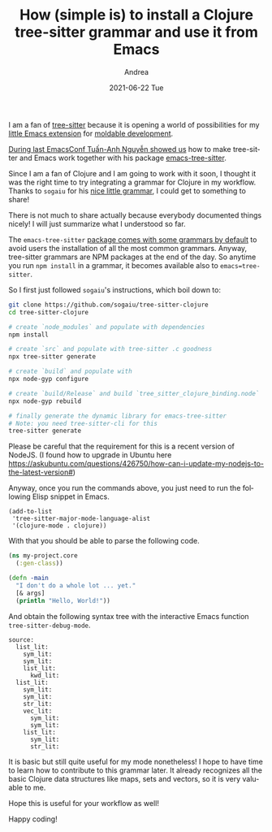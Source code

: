 #+TITLE:       How (simple is) to install a Clojure tree-sitter grammar and use it from Emacs
#+AUTHOR:      Andrea
#+EMAIL:       andrea-dev@hotmail.com
#+DATE:        2021-06-22 Tue
#+URI:         /blog/%y/%m/%d/how-(simple-is)-to-install-a-clojure-tree-sitter-grammar-and-use-it-from-emacs
#+KEYWORDS:    moldable development, emacs
#+TAGS:        moldable development, emacs
#+LANGUAGE:    en
#+OPTIONS:     H:3 num:nil toc:nil \n:nil ::t |:t ^:nil -:nil f:t *:t <:t
#+DESCRIPTION: How to install the Clojure tree-sitter for emacs-tree-sitter

I am a fan of [[https://github.com/tree-sitter/tree-sitter][tree-sitter]] because it is opening a world of
possibilities for my [[https://github.com/ag91/moldable-emacs][little Emacs extension]] for [[https://moldabledevelopment.com/][moldable development]].

[[https://emacsconf.org/2020/talks/23/][During last EmacsConf Tuấn-Anh Nguyễn showed us]] how to make
tree-sitter and Emacs work together with his package
[[https://github.com/ubolonton/emacs-tree-sitter][emacs-tree-sitter]].

Since I am a fan of Clojure and I am going to work with it soon, I
thought it was the right time to try integrating a grammar for Clojure
in my workflow. Thanks to =sogaiu= for his [[https://github.com/sogaiu/tree-sitter-clojure][nice little grammar]], I
could get to something to share!

There is not much to share actually because everybody documented
things nicely! I will just summarize what I understood so far.

The =emacs-tree-sitter= [[https://github.com/ubolonton/tree-sitter-langs/tree/5d362ce98dcf656d7a55fcad6ae21c0a2caca861][package comes with some grammars by default]] to
avoid users the installation of all the most common grammars. Anyway,
tree-sitter grammars are NPM packages at the end of the day. So
anytime you run =npm install= in a grammar, it becomes available also
to =emacs=tree-sitter=.

So I first just followed =sogaiu='s instructions, which boil down to:

#+begin_src sh :noeval
git clone https://github.com/sogaiu/tree-sitter-clojure
cd tree-sitter-clojure

# create `node_modules` and populate with dependencies
npm install

# create `src` and populate with tree-sitter .c goodness
npx tree-sitter generate

# create `build` and populate with 
npx node-gyp configure

# create `build/Release` and build `tree_sitter_clojure_binding.node`
npx node-gyp rebuild

# finally generate the dynamic library for emacs-tree-sitter
# Note: you need tree-sitter-cli for this
tree-sitter generate
#+end_src

Please be careful that the requirement for this is a recent version of
NodeJS. (I found how to upgrade in Ubuntu here
https://askubuntu.com/questions/426750/how-can-i-update-my-nodejs-to-the-latest-version#)

Anyway, once you run the commands above, you just need to run the
following Elisp snippet in Emacs.

#+begin_src elisp :noeval
(add-to-list
 'tree-sitter-major-mode-language-alist
 '(clojure-mode . clojure))
#+end_src

With that you should be able to parse the following code.

#+begin_src clojure :noeval
(ns my-project.core
  (:gen-class))

(defn -main
  "I don't do a whole lot ... yet."
  [& args]
  (println "Hello, World!"))
#+end_src

And obtain the following syntax tree with the interactive Emacs
function =tree-sitter-debug-mode=.

#+begin_src text
source:
  list_lit:
    sym_lit:
    sym_lit:
    list_lit:
      kwd_lit:
  list_lit:
    sym_lit:
    sym_lit:
    str_lit:
    vec_lit:
      sym_lit:
      sym_lit:
    list_lit:
      sym_lit:
      str_lit:
#+end_src

It is basic but still quite useful for my mode nonetheless! I hope to
have time to learn how to contribute to this grammar later. It already
recognizes all the basic Clojure data structures like maps, sets and
vectors, so it is very valuable to me.

Hope this is useful for your workflow as well!

Happy coding!
